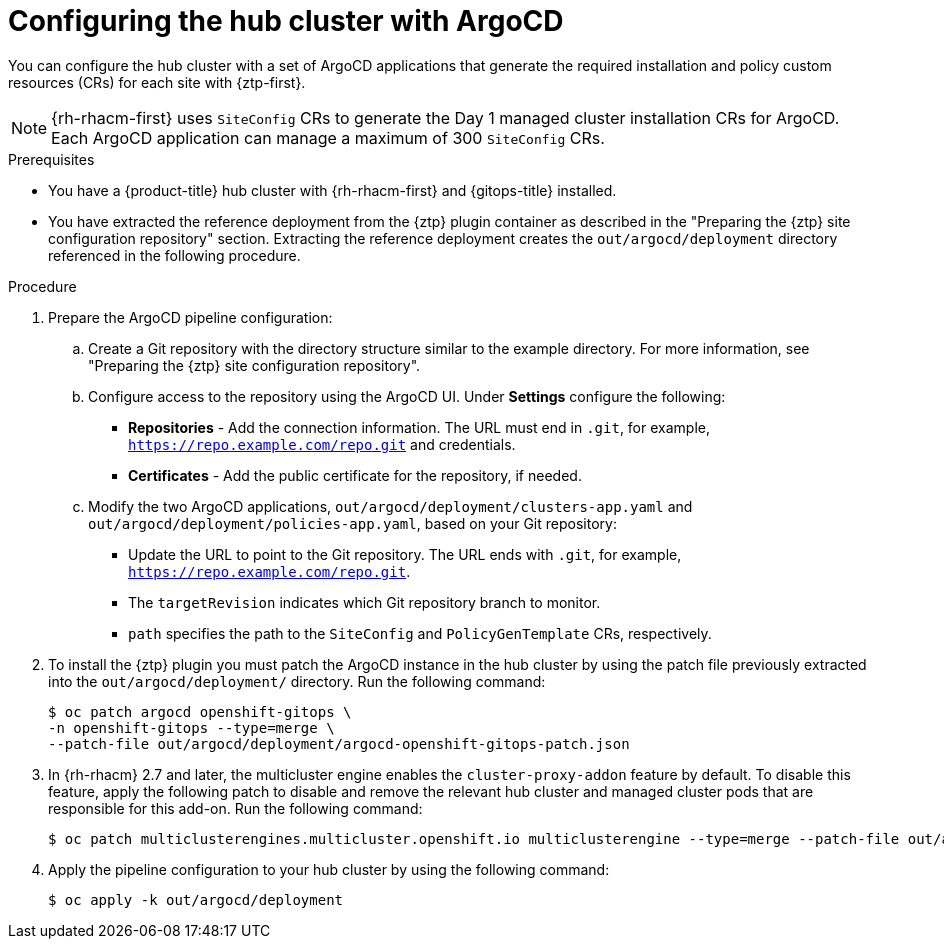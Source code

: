 // Module included in the following assemblies:
//
// * scalability_and_performance/ztp_far_edge/ztp-preparing-the-hub-cluster.adoc

:_content-type: PROCEDURE
[id="ztp-configuring-hub-cluster-with-argocd_{context}"]
= Configuring the hub cluster with ArgoCD

You can configure the hub cluster with a set of ArgoCD applications that generate the required installation and policy custom resources (CRs) for each site with {ztp-first}.

[NOTE]
====
{rh-rhacm-first} uses `SiteConfig` CRs to generate the Day 1 managed cluster installation CRs for ArgoCD. Each ArgoCD application can manage a maximum of 300 `SiteConfig` CRs.
====

.Prerequisites

* You have a {product-title} hub cluster with {rh-rhacm-first} and {gitops-title} installed.

* You have extracted the reference deployment from the {ztp} plugin container as described in the "Preparing the {ztp} site configuration repository" section. Extracting the reference deployment creates the `out/argocd/deployment` directory referenced in the following procedure.

.Procedure

. Prepare the ArgoCD pipeline configuration:

.. Create a Git repository with the directory structure similar to the example directory. For more information, see "Preparing the {ztp} site configuration repository".

.. Configure access to the repository using the ArgoCD UI. Under *Settings* configure the following:

*** *Repositories* - Add the connection information. The URL must end in `.git`, for example, `https://repo.example.com/repo.git` and credentials.

*** *Certificates* - Add the public certificate for the repository, if needed.

.. Modify the two ArgoCD applications, `out/argocd/deployment/clusters-app.yaml` and `out/argocd/deployment/policies-app.yaml`, based on your Git repository:

*** Update the URL to point to the Git repository. The URL ends with `.git`, for example, `https://repo.example.com/repo.git`.

*** The `targetRevision` indicates which Git repository branch to monitor.

*** `path` specifies the path to the `SiteConfig` and `PolicyGenTemplate` CRs, respectively.

. To install the {ztp} plugin you must patch the ArgoCD instance in the hub cluster by using the patch file previously extracted into the `out/argocd/deployment/` directory. Run the following command:
+
[source,terminal]
----
$ oc patch argocd openshift-gitops \
-n openshift-gitops --type=merge \
--patch-file out/argocd/deployment/argocd-openshift-gitops-patch.json
----

. In {rh-rhacm} 2.7 and later, the multicluster engine enables the `cluster-proxy-addon` feature by default.
To disable this feature, apply the following patch to disable and remove the relevant hub cluster and managed cluster pods that are responsible for this add-on.
Run the following command:
+
[source,terminal]
----
$ oc patch multiclusterengines.multicluster.openshift.io multiclusterengine --type=merge --patch-file out/argocd/deployment/disable-cluster-proxy-addon.json
----

. Apply the pipeline configuration to your hub cluster by using the following command:
+
[source,terminal]
----
$ oc apply -k out/argocd/deployment
----
